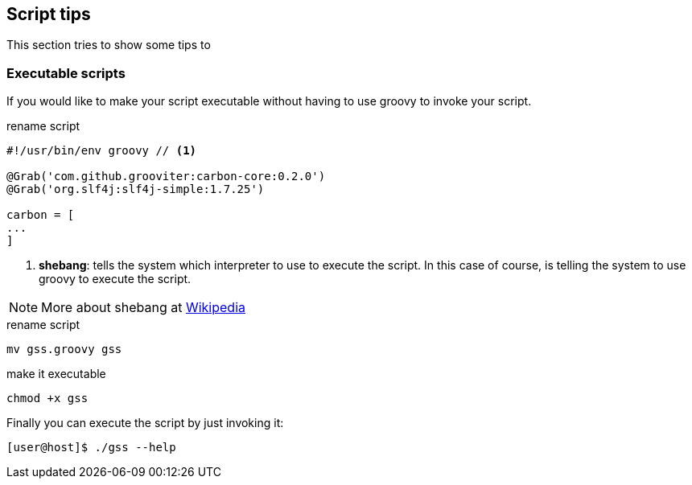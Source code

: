 == Script tips

This section tries to show some tips to

=== Executable scripts

If you would like to make your script executable without having to use
groovy to invoke your script.

[source, shell]
.rename script
[source, groovy]
----
#!/usr/bin/env groovy // <1>

@Grab('com.github.grooviter:carbon-core:0.2.0')
@Grab('org.slf4j:slf4j-simple:1.7.25')

carbon = [
...
]
----

<1> *shebang*: tells the system which interpreter to use to execute
the script. In this case of course, is telling the system to use
groovy to execute the script.

NOTE: More about shebang at
https://en.wikipedia.org/wiki/Shebang_(Unix)[Wikipedia]

[source, shell]
.rename script
----
mv gss.groovy gss
----

[source, shell]
.make it executable
----
chmod +x gss
----

Finally you can execute the script by just invoking it:

[source, shell]
----
[user@host]$ ./gss --help

----
